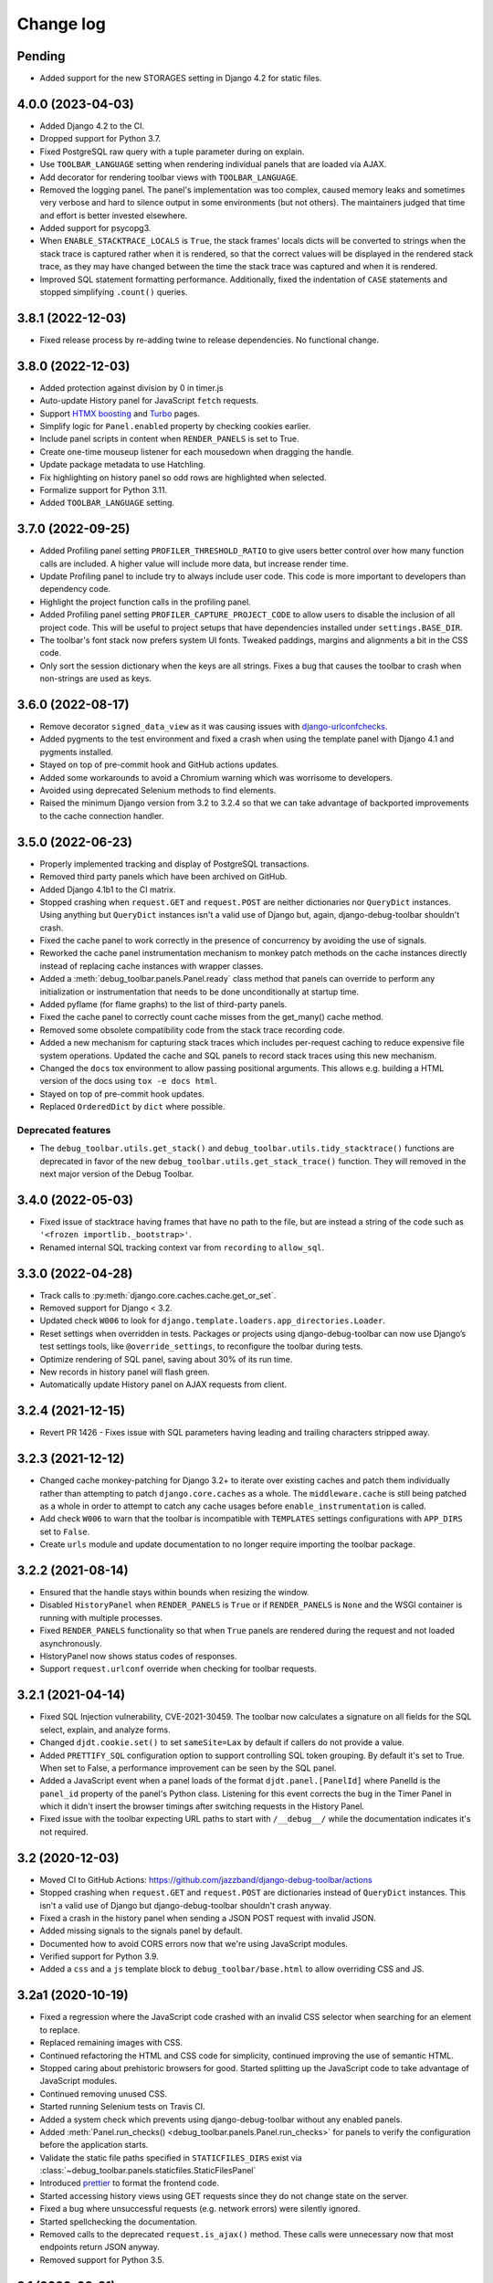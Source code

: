 Change log
==========

Pending
-------

* Added support for the new STORAGES setting in Django 4.2 for static files.

4.0.0 (2023-04-03)
------------------

* Added Django 4.2 to the CI.
* Dropped support for Python 3.7.
* Fixed PostgreSQL raw query with a tuple parameter during on explain.
* Use ``TOOLBAR_LANGUAGE`` setting when rendering individual panels
  that are loaded via AJAX.
* Add decorator for rendering toolbar views with ``TOOLBAR_LANGUAGE``.
* Removed the logging panel. The panel's implementation was too complex, caused
  memory leaks and sometimes very verbose and hard to silence output in some
  environments (but not others). The maintainers judged that time and effort is
  better invested elsewhere.
* Added support for psycopg3.
* When ``ENABLE_STACKTRACE_LOCALS`` is ``True``, the stack frames' locals dicts
  will be converted to strings when the stack trace is captured rather when it
  is rendered, so that the correct values will be displayed in the rendered
  stack trace, as they may have changed between the time the stack trace was
  captured and when it is rendered.
* Improved SQL statement formatting performance.  Additionally, fixed the
  indentation of ``CASE`` statements and stopped simplifying ``.count()``
  queries.

3.8.1 (2022-12-03)
------------------

* Fixed release process by re-adding twine to release dependencies. No
  functional change.

3.8.0 (2022-12-03)
------------------

* Added protection against division by 0 in timer.js
* Auto-update History panel for JavaScript ``fetch`` requests.
* Support `HTMX boosting <https://htmx.org/docs/#boosting>`__ and
  `Turbo <https://turbo.hotwired.dev/>`__ pages.
* Simplify logic for ``Panel.enabled`` property by checking cookies earlier.
* Include panel scripts in content when ``RENDER_PANELS`` is set to True.
* Create one-time mouseup listener for each mousedown when dragging the
  handle.
* Update package metadata to use Hatchling.
* Fix highlighting on history panel so odd rows are highlighted when
  selected.
* Formalize support for Python 3.11.
* Added ``TOOLBAR_LANGUAGE`` setting.

3.7.0 (2022-09-25)
------------------

* Added Profiling panel setting ``PROFILER_THRESHOLD_RATIO`` to give users
  better control over how many function calls are included. A higher value
  will include more data, but increase render time.
* Update Profiling panel to include try to always include user code. This
  code is more important to developers than dependency code.
* Highlight the project function calls in the profiling panel.
* Added Profiling panel setting ``PROFILER_CAPTURE_PROJECT_CODE`` to allow
  users to disable the inclusion of all project code. This will be useful
  to project setups that have dependencies installed under
  ``settings.BASE_DIR``.
* The toolbar's font stack now prefers system UI fonts. Tweaked paddings,
  margins and alignments a bit in the CSS code.
* Only sort the session dictionary when the keys are all strings. Fixes a
  bug that causes the toolbar to crash when non-strings are used as keys.

3.6.0 (2022-08-17)
------------------

* Remove decorator ``signed_data_view`` as it was causing issues with
  `django-urlconfchecks <https://github.com/AliSayyah/django-urlconfchecks/>`__.
* Added pygments to the test environment and fixed a crash when using the
  template panel with Django 4.1 and pygments installed.
* Stayed on top of pre-commit hook and GitHub actions updates.
* Added some workarounds to avoid a Chromium warning which was worrisome to
  developers.
* Avoided using deprecated Selenium methods to find elements.
* Raised the minimum Django version from 3.2 to 3.2.4 so that we can take
  advantage of backported improvements to the cache connection handler.

3.5.0 (2022-06-23)
------------------

* Properly implemented tracking and display of PostgreSQL transactions.
* Removed third party panels which have been archived on GitHub.
* Added Django 4.1b1 to the CI matrix.
* Stopped crashing when ``request.GET`` and ``request.POST`` are neither
  dictionaries nor ``QueryDict`` instances. Using anything but ``QueryDict``
  instances isn't a valid use of Django but, again, django-debug-toolbar
  shouldn't crash.
* Fixed the cache panel to work correctly in the presence of concurrency by
  avoiding the use of signals.
* Reworked the cache panel instrumentation mechanism to monkey patch methods on
  the cache instances directly instead of replacing cache instances with
  wrapper classes.
* Added a :meth:`debug_toolbar.panels.Panel.ready` class method that panels can
  override to perform any initialization or instrumentation that needs to be
  done unconditionally at startup time.
* Added pyflame (for flame graphs) to the list of third-party panels.
* Fixed the cache panel to correctly count cache misses from the get_many()
  cache method.
* Removed some obsolete compatibility code from the stack trace recording code.
* Added a new mechanism for capturing stack traces which includes per-request
  caching to reduce expensive file system operations.  Updated the cache and
  SQL panels to record stack traces using this new mechanism.
* Changed the ``docs`` tox environment to allow passing positional arguments.
  This allows e.g. building a HTML version of the docs using ``tox -e docs
  html``.
* Stayed on top of pre-commit hook updates.
* Replaced ``OrderedDict`` by ``dict`` where possible.

Deprecated features
~~~~~~~~~~~~~~~~~~~

* The ``debug_toolbar.utils.get_stack()`` and
  ``debug_toolbar.utils.tidy_stacktrace()`` functions are deprecated in favor
  of the new ``debug_toolbar.utils.get_stack_trace()`` function.  They will
  removed in the next major version of the Debug Toolbar.

3.4.0 (2022-05-03)
------------------

* Fixed issue of stacktrace having frames that have no path to the file,
  but are instead a string of the code such as
  ``'<frozen importlib._bootstrap>'``.
* Renamed internal SQL tracking context var from ``recording`` to
  ``allow_sql``.

3.3.0 (2022-04-28)
------------------

* Track calls to :py:meth:`django.core.caches.cache.get_or_set`.
* Removed support for Django < 3.2.
* Updated check ``W006`` to look for
  ``django.template.loaders.app_directories.Loader``.
* Reset settings when overridden in tests. Packages or projects using
  django-debug-toolbar can now use Django’s test settings tools, like
  ``@override_settings``, to reconfigure the toolbar during tests.
* Optimize rendering of SQL panel, saving about 30% of its run time.
* New records in history panel will flash green.
* Automatically update History panel on AJAX requests from client.

3.2.4 (2021-12-15)
------------------

* Revert PR 1426 - Fixes issue with SQL parameters having leading and
  trailing characters stripped away.

3.2.3 (2021-12-12)
------------------

* Changed cache monkey-patching for Django 3.2+ to iterate over existing
  caches and patch them individually rather than attempting to patch
  ``django.core.caches`` as a whole. The ``middleware.cache`` is still
  being patched as a whole in order to attempt to catch any cache
  usages before ``enable_instrumentation`` is called.
* Add check ``W006`` to warn that the toolbar is incompatible with
  ``TEMPLATES`` settings configurations with ``APP_DIRS`` set to ``False``.
* Create ``urls`` module and update documentation to no longer require
  importing the toolbar package.


3.2.2 (2021-08-14)
------------------

* Ensured that the handle stays within bounds when resizing the window.
* Disabled ``HistoryPanel`` when ``RENDER_PANELS`` is ``True``
  or if ``RENDER_PANELS`` is ``None`` and the WSGI container is
  running with multiple processes.
* Fixed ``RENDER_PANELS`` functionality so that when ``True`` panels are
  rendered during the request and not loaded asynchronously.
* HistoryPanel now shows status codes of responses.
* Support ``request.urlconf`` override when checking for toolbar requests.


3.2.1 (2021-04-14)
------------------

* Fixed SQL Injection vulnerability, CVE-2021-30459. The toolbar now
  calculates a signature on all fields for the SQL select, explain,
  and analyze forms.
* Changed ``djdt.cookie.set()`` to set ``sameSite=Lax`` by default if
  callers do not provide a value.
* Added ``PRETTIFY_SQL`` configuration option to support controlling
  SQL token grouping. By default it's set to True. When set to False,
  a performance improvement can be seen by the SQL panel.
* Added a JavaScript event when a panel loads of the format
  ``djdt.panel.[PanelId]`` where PanelId is the ``panel_id`` property
  of the panel's Python class. Listening for this event corrects the bug
  in the Timer Panel in which it didn't insert the browser timings
  after switching requests in the History Panel.
* Fixed issue with the toolbar expecting URL paths to start with
  ``/__debug__/`` while the documentation indicates it's not required.

3.2 (2020-12-03)
----------------

* Moved CI to GitHub Actions: https://github.com/jazzband/django-debug-toolbar/actions
* Stopped crashing when ``request.GET`` and ``request.POST`` are
  dictionaries instead of ``QueryDict`` instances. This isn't a valid
  use of Django but django-debug-toolbar shouldn't crash anyway.
* Fixed a crash in the history panel when sending a  JSON POST request
  with invalid JSON.
* Added missing signals to the signals panel by default.
* Documented how to avoid CORS errors now that we're using JavaScript
  modules.
* Verified support for Python 3.9.
* Added a ``css`` and a ``js`` template block to
  ``debug_toolbar/base.html`` to allow overriding CSS and JS.


3.2a1 (2020-10-19)
------------------

* Fixed a regression where the JavaScript code crashed with an invalid
  CSS selector when searching for an element to replace.
* Replaced remaining images with CSS.
* Continued refactoring the HTML and CSS code for simplicity, continued
  improving the use of semantic HTML.
* Stopped caring about prehistoric browsers for good. Started splitting
  up the JavaScript code to take advantage of JavaScript modules.
* Continued removing unused CSS.
* Started running Selenium tests on Travis CI.
* Added a system check which prevents using django-debug-toolbar without
  any enabled panels.
* Added :meth:`Panel.run_checks() <debug_toolbar.panels.Panel.run_checks>` for
  panels to verify the configuration before the application starts.
* Validate the static file paths specified in ``STATICFILES_DIRS``
  exist via :class:`~debug_toolbar.panels.staticfiles.StaticFilesPanel`
* Introduced `prettier <https://prettier.io/>`__ to format the frontend
  code.
* Started accessing history views using GET requests since they do not
  change state on the server.
* Fixed a bug where unsuccessful requests (e.g. network errors) were
  silently ignored.
* Started spellchecking the documentation.
* Removed calls to the deprecated ``request.is_ajax()`` method. These calls
  were unnecessary now that most endpoints return JSON anyway.
* Removed support for Python 3.5.


3.1 (2020-09-21)
----------------

* Fixed a crash in the history panel when sending an empty JSON POST
  request.
* Made ``make example`` also set up the database and a superuser
  account.
* Added a Makefile target for regenerating the django-debug-toolbar
  screenshot.
* Added automatic escaping of panel titles resp. disallowed HTML tags.
* Removed some CSS
* Restructured the SQL stats template.
* Changed command line examples to prefer ``python -m pip`` to ``pip``.


3.0 (2020-09-20)
----------------

* Added an ``.editorconfig`` file specifying indentation rules etc.
* Updated the Italian translation.
* Added support for Django 3.1a1. ``fetch()`` and ``jQuery.ajax`` requests are
  now detected by the absence of a ``Accept: text/html`` header instead of the
  jQuery-specific ``X-Requested-With`` header on Django 3.1 or better.
* Pruned unused CSS and removed hacks for ancient browsers.
* Added the new :attr:`Panel.scripts <debug_toolbar.panels.Panel.scripts>`
  property. This property should return a list of JavaScript resources to be
  loaded in the browser when displaying the panel. Right now, this is used by a
  single panel, the Timer panel. Third party panels can use this property to
  add scripts rather then embedding them in the content HTML.
* Switched from JSHint to ESLint. Added an ESLint job to the Travis CI matrix.
* Debug toolbar state which is only needed in the JavaScript code now uses
  ``localStorage``.
* Updated the code to avoid a few deprecation warnings and resource warnings.
* Started loading JavaScript as ES6 modules.
* Added support for :meth:`cache.touch() <django.core.caches.cache.touch>` when
  using django-debug-toolbar.
* Eliminated more inline CSS.
* Updated ``tox.ini`` and ``Makefile`` to use isort>=5.
* Increased RESULTS_CACHE_SIZE to 25 to better support AJAX requests.
* Fixed the close button CSS by explicitly specifying the
  ``box-sizing`` property.
* Simplified the ``isort`` configuration by taking advantage of isort's
  ``black`` profile.
* Added :class:`~debug_toolbar.panels.history.HistoryPanel` including support
  for AJAX requests.

**Backwards incompatible changes**
~~~~~~~~~~~~~~~~~~~~~~~~~~~~~~~~~~

* Loading panel content no longer executes the scripts elements embedded in the
  HTML. Third party panels that require JavaScript resources should now use the
  :attr:`Panel.scripts <debug_toolbar.panels.Panel.scripts>` property.
* Removed support for end of life Django 1.11. The minimum supported Django is
  now 2.2.
* The Debug Toolbar now loads a `JavaScript module`_. Typical local development
  using Django ``runserver`` is not impacted. However, if your application
  server and static files server are at different origins, you may see CORS
  errors in your browser's development console. See the "Cross-Origin Request
  Blocked" section of the :doc:`installation docs <installation>` for details
  on how to resolve this issue.

.. _JavaScript module: https://developer.mozilla.org/en-US/docs/Web/JavaScript/Guide/Modules

2.2 (2020-01-31)
----------------

* Removed support for end of life Django 2.0 and 2.1.
* Added support for Python 3.8.
* Add locals() option for SQL panel.
* Added support for Django 3.0.


2.1 (2019-11-12)
----------------

* Changed the Travis CI matrix to run style checks first.
* Exposed the ``djdt.init`` function too.
* Small improvements to the code to take advantage of newer Django APIs
  and avoid warnings because of deprecated code.
* Verified compatibility with the upcoming Django 3.0 (at the time of
  writing).


2.0 (2019-06-20)
----------------

* Updated :class:`~debug_toolbar.panels.staticfiles.StaticFilesPanel` to be
  compatible with Django 3.0.
* The :class:`~debug_toolbar.panels.profiling.ProfilingPanel` is now enabled
  but inactive by default.
* Fixed toggling of table rows in the profiling panel UI.
* The :class:`~debug_toolbar.panels.profiling.ProfilingPanel` no longer skips
  remaining panels or middlewares.
* Improved the installation documentation.
* Fixed a possible crash in the template panel.
* Added support for psycopg2 ``Composed`` objects.
* Changed the Jinja2 tests to use Django's own Jinja2 template backend.
* Added instrumentation to queries using server side cursors.
* Too many small improvements and cleanups to list them all.

**Backwards incompatible changes**
~~~~~~~~~~~~~~~~~~~~~~~~~~~~~~~~~~
* Removed support for Python 2.
* Removed support for Django's deprecated ``MIDDLEWARE_CLASSES`` setting.
* Restructured :class:`debug_toolbar.panels.Panel` to execute more like the
  new-style Django MIDDLEWARE. The ``Panel.__init__()`` method is now passed
  ``get_response`` as the first positional argument. The
  :meth:`debug_toolbar.panels.Panel.process_request` method must now always
  return a response. Usually this is the response returned by
  ``get_response()`` but the panel may also return a different response as is
  the case in the :class:`~debug_toolbar.panels.redirects.RedirectsPanel`.
  Third party panels must adjust to this new architecture.
  ``Panel.process_response()`` and ``Panel.process_view()`` have been removed
  as a result of this change.

The deprecated API, ``debug_toolbar.panels.DebugPanel``, has been removed.
Third party panels should use :class:`debug_toolbar.panels.Panel` instead.

The following deprecated settings have been removed:

* ``HIDDEN_STACKTRACE_MODULES``
* ``HIDE_DJANGO_SQL``
* ``INTERCEPT_REDIRECTS``
* ``RESULTS_STORE_SIZE``
* ``ROOT_TAG_ATTRS``
* ``TAG``

1.11 (2018-12-03)
-----------------

* Use ``defer`` on all ``<script>`` tags to avoid blocking HTML parsing,
  removed inline JavaScript.
* Stop inlining images in CSS to avoid Content Security Policy errors
  altogether.
* Reformatted the code using `black <https://github.com/ambv/black>`__.
* Added the Django mail panel to the list of third-party panels.
* Convert system check errors to warnings to accommodate exotic
  configurations.
* Fixed a crash when explaining raw querysets.
* Fixed an obscure Unicode error with binary data fields.
* Added MariaDB and Python 3.7 builds to the CI.

1.10.1 (2018-09-11)
-------------------

* Fixed a problem where the duplicate query detection breaks for
  unhashable query parameters.
* Added support for structured types when recording SQL.
* Made Travis CI also run one test no PostgreSQL.
* Added fallbacks for inline images in CSS.
* Improved cross-browser compatibility around ``URLSearchParams`` usage.
* Fixed a few typos and redundancies in the documentation, removed
  mentions of django-debug-toolbar's jQuery which aren't accurate
  anymore.

1.10 (2018-09-06)
-----------------

* Removed support for Django < 1.11.
* Added support and testing for Django 2.1 and Python 3.7. No actual code
  changes were required.
* Removed the jQuery dependency. This means that django-debug-toolbar
  now requires modern browsers with support for ``fetch``, ``classList``
  etc. The ``JQUERY_URL`` setting is also removed because it isn't
  necessary anymore. If you depend on jQuery, integrate it yourself.
* Added support for the server timing header.
* Added a differentiation between similar and duplicate queries. Similar
  queries are what duplicate queries used to be (same SQL, different
  parameters).
* Stopped hiding frames from Django's contrib apps in stacktraces by
  default.
* Lots of small cleanups and bug fixes.

1.9.1 (2017-11-15)
------------------

* Fix erroneous ``ContentNotRenderedError`` raised by the redirects panel.

1.9 (2017-11-13)
----------------

This version is compatible with Django 2.0 and requires Django 1.8 or
later.

Bug fixes
~~~~~~~~~

* The profiling panel now escapes reported data resulting in valid HTML.
* Many minor cleanups and bug fixes.

1.8 (2017-05-05)
----------------

This version is compatible with Django 1.11 and requires Django 1.8 or
later.

**Backwards incompatible changes**
~~~~~~~~~~~~~~~~~~~~~~~~~~~~~~~~~~

* ``debug_toolbar.middleware.show_toolbar`` (the default value of setting
  ``SHOW_TOOLBAR_CALLBACK``) no longer returns ``False`` for AJAX requests.
  This is to allow reusing the ``SHOW_TOOLBAR_CALLBACK`` function to verify
  access to panel views requested via AJAX. Projects defining a custom
  ``SHOW_TOOLBAR_CALLBACK`` should remove checks for AJAX requests in order to
  continue to allow access to these panels.

Features
~~~~~~~~

* New decorator ``debug_toolbar.decorators.require_show_toolbar`` prevents
  unauthorized access to decorated views by checking ``SHOW_TOOLBAR_CALLBACK``
  every request. Unauthorized access results in a 404.
* The ``SKIP_TEMPLATE_PREFIXES`` setting allows skipping templates in
  the templates panel. Template-based form widgets' templates are
  skipped by default to avoid panel sizes going into hundreds of
  megabytes of HTML.

Bug fixes
~~~~~~~~~

* All views are now decorated with
  ``debug_toolbar.decorators.require_show_toolbar`` preventing unauthorized
  access.
* The templates panel now reuses contexts' pretty printed version which
  makes the debug toolbar usable again with Django 1.11's template-based
  forms rendering.
* Long SQL statements are now forcibly wrapped to fit on the screen.

1.7 (2017-03-05)
----------------

Bug fixes
~~~~~~~~~

* Recursive template extension is now understood.
* Deprecation warnings were fixed.
* The SQL panel uses HMAC instead of simple hashes to verify that SQL
  statements have not been changed. Also, the handling of bytes and text
  for hashing has been hardened. Also, a bug with Python's division
  handling has been fixed for improved Python 3 support.
* An error with django-jinja has been fixed.
* A few CSS classes have been prefixed with ``djdt-`` to avoid
  conflicting class names.

1.6 (2016-10-05)
----------------

The debug toolbar was adopted by Jazzband.

Removed features
~~~~~~~~~~~~~~~~

* Support for automatic setup has been removed as it was frequently
  problematic. Installation now requires explicit setup. The
  ``DEBUG_TOOLBAR_PATCH_SETTINGS`` setting has also been removed as it is now
  unused. See the :doc:`installation documentation <installation>` for details.

Bug fixes
~~~~~~~~~

* The ``DebugToolbarMiddleware`` now also supports Django 1.10's ``MIDDLEWARE``
  setting.

1.5 (2016-07-21)
----------------

This version is compatible with Django 1.10 and requires Django 1.8 or later.

Support for Python 3.2 is dropped.

Bug fixes
~~~~~~~~~

* Restore compatibility with sqlparse ≥ 0.2.0.
* Add compatibility with Bootstrap 4, Pure CSS, MDL, etc.
* Improve compatibility with RequireJS / AMD.
* Improve the UI slightly.
* Fix invalid (X)HTML.

1.4 (2015-10-06)
----------------

This version is compatible with Django 1.9 and requires Django 1.7 or later.

New features
~~~~~~~~~~~~

* New panel method :meth:`debug_toolbar.panels.Panel.generate_stats` allows
  panels to only record stats when the toolbar is going to be inserted into
  the response.

Bug fixes
~~~~~~~~~

* Response time for requests of projects with numerous media files has
  been improved.

1.3 (2015-03-10)
----------------

This is the first version compatible with Django 1.8.

New features
~~~~~~~~~~~~

* A new panel is available: Template Profiler.
* The ``SHOW_TOOLBAR_CALLBACK`` accepts a callable.
* The toolbar now provides a :ref:`javascript-api`.

Bug fixes
~~~~~~~~~

* The toolbar handle cannot leave the visible area anymore when the toolbar is
  collapsed.
* The root level logger is preserved.
* The ``RESULTS_CACHE_SIZE`` setting is taken into account.
* CSS classes are prefixed with ``djdt-`` to prevent name conflicts.
* The private copy of jQuery no longer registers as an AMD module on sites
  that load RequireJS.

1.2 (2014-04-25)
----------------

New features
~~~~~~~~~~~~

* The ``JQUERY_URL`` setting defines where the toolbar loads jQuery from.

Bug fixes
~~~~~~~~~

* The toolbar now always loads a private copy of jQuery in order to avoid
  using an incompatible version. It no longer attempts to integrate with AMD.

  This private copy is available in ``djdt.jQuery``. Third-party panels are
  encouraged to use it because it should be as stable as the toolbar itself.

1.1 (2014-04-12)
----------------

This is the first version compatible with Django 1.7.

New features
~~~~~~~~~~~~

* The SQL panel colors queries depending on the stack level.
* The Profiler panel allows configuring the maximum depth.

Bug fixes
~~~~~~~~~

* Support languages where lowercase and uppercase strings may have different
  lengths.
* Allow using cursor as context managers.
* Make the SQL explain more helpful on SQLite.
* Various JavaScript improvements.

Deprecated features
~~~~~~~~~~~~~~~~~~~

* The ``INTERCEPT_REDIRECTS`` setting is superseded by the more generic
  ``DISABLE_PANELS``.

1.0 (2013-12-21)
----------------

This is the first stable version of the Debug Toolbar!

It includes many new features and performance improvements as well a few
backwards-incompatible changes to make the toolbar easier to deploy, use,
extend and maintain in the future.

You're strongly encouraged to review the installation and configuration docs
and redo the setup in your projects.

Third-party panels will need to be updated to work with this version.

